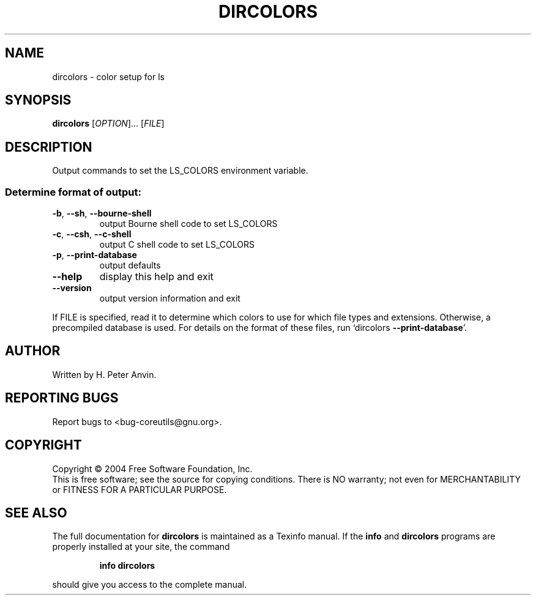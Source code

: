 .\" DO NOT MODIFY THIS FILE!  It was generated by help2man 1.34.
.TH DIRCOLORS "1" "November 2004" "dircolors 5.3.0" "User Commands"
.SH NAME
dircolors \- color setup for ls
.SH SYNOPSIS
.B dircolors
[\fIOPTION\fR]... [\fIFILE\fR]
.SH DESCRIPTION
.\" Add any additional description here
.PP
Output commands to set the LS_COLORS environment variable.
.SS "Determine format of output:"
.TP
\fB\-b\fR, \fB\-\-sh\fR, \fB\-\-bourne\-shell\fR
output Bourne shell code to set LS_COLORS
.TP
\fB\-c\fR, \fB\-\-csh\fR, \fB\-\-c\-shell\fR
output C shell code to set LS_COLORS
.TP
\fB\-p\fR, \fB\-\-print\-database\fR
output defaults
.TP
\fB\-\-help\fR
display this help and exit
.TP
\fB\-\-version\fR
output version information and exit
.PP
If FILE is specified, read it to determine which colors to use for which
file types and extensions.  Otherwise, a precompiled database is used.
For details on the format of these files, run `dircolors \fB\-\-print\-database\fR'.
.SH AUTHOR
Written by H. Peter Anvin.
.SH "REPORTING BUGS"
Report bugs to <bug\-coreutils@gnu.org>.
.SH COPYRIGHT
Copyright \(co 2004 Free Software Foundation, Inc.
.br
This is free software; see the source for copying conditions.  There is NO
warranty; not even for MERCHANTABILITY or FITNESS FOR A PARTICULAR PURPOSE.
.SH "SEE ALSO"
The full documentation for
.B dircolors
is maintained as a Texinfo manual.  If the
.B info
and
.B dircolors
programs are properly installed at your site, the command
.IP
.B info dircolors
.PP
should give you access to the complete manual.
